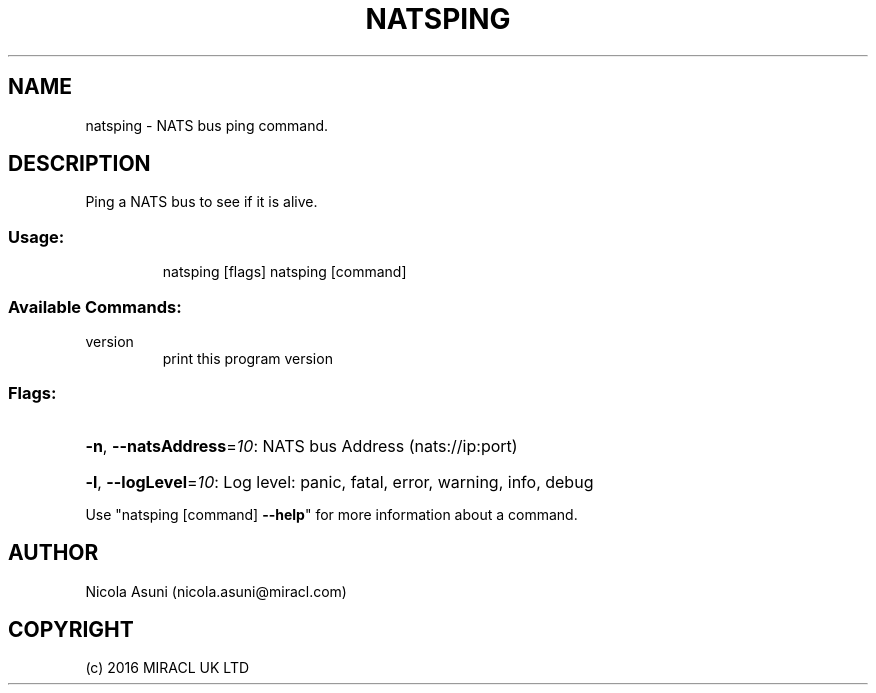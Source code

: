 .\" Manpage for natsping.
.TH NATSPING "1" "2016" "natsping" "User Commands"
.SH NAME
natsping \- NATS bus ping command.
.SH DESCRIPTION
Ping a NATS bus to see if it is alive.
.SS "Usage:"
.IP
natsping [flags]
natsping [command]
.SS "Available Commands:"
.TP
version
print this program version
.SS "Flags:"
.HP
\fB\-n\fR, \fB\-\-natsAddress\fR=\fI10\fR: NATS bus Address (nats://ip:port)
.HP
\fB\-l\fR, \fB\-\-logLevel\fR=\fI10\fR: Log level: panic, fatal, error, warning, info, debug
.PP
Use "natsping [command] \fB\-\-help\fR" for more information about a command.
.SH AUTHOR
Nicola Asuni (nicola.asuni@miracl.com)
.SH COPYRIGHT
(c) 2016 MIRACL UK LTD
